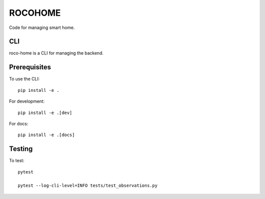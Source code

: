 .. SPDX-FileCopyrightText: 2020 Robert Cohn
..
.. SPDX-License-Identifier: MIT

==========
 ROCOHOME
==========

.. image:: https://github.com/rscohn2/roco-home/workflows/.github/workflows/checks.yml/badge.svg
           :target: https://github.com/rscohn2/roco-home/actions

.. image:: https://readthedocs.org/projects/roco-home/badge/?version=latest
           :target: https://roco-home.readthedocs.io/en/latest/?badge=latest
           :alt: Documentation Status

.. image:: https://api.reuse.software/badge/github.com/rscohn2/roco-home
          :target: https://api.reuse.software/info/github.com/rscohn2/roco-home
          :alt: REUSE status

Code for managing smart home.

CLI
===

roco-home is a CLI for managing the backend.

Prerequisites
=============

To use the CLI::

  pip install -e .

For development::

  pip install -e .[dev]

For docs::

  pip install -e .[docs]

Testing
=======

To test::

  pytest

  pytest --log-cli-level=INFO tests/test_observations.py
